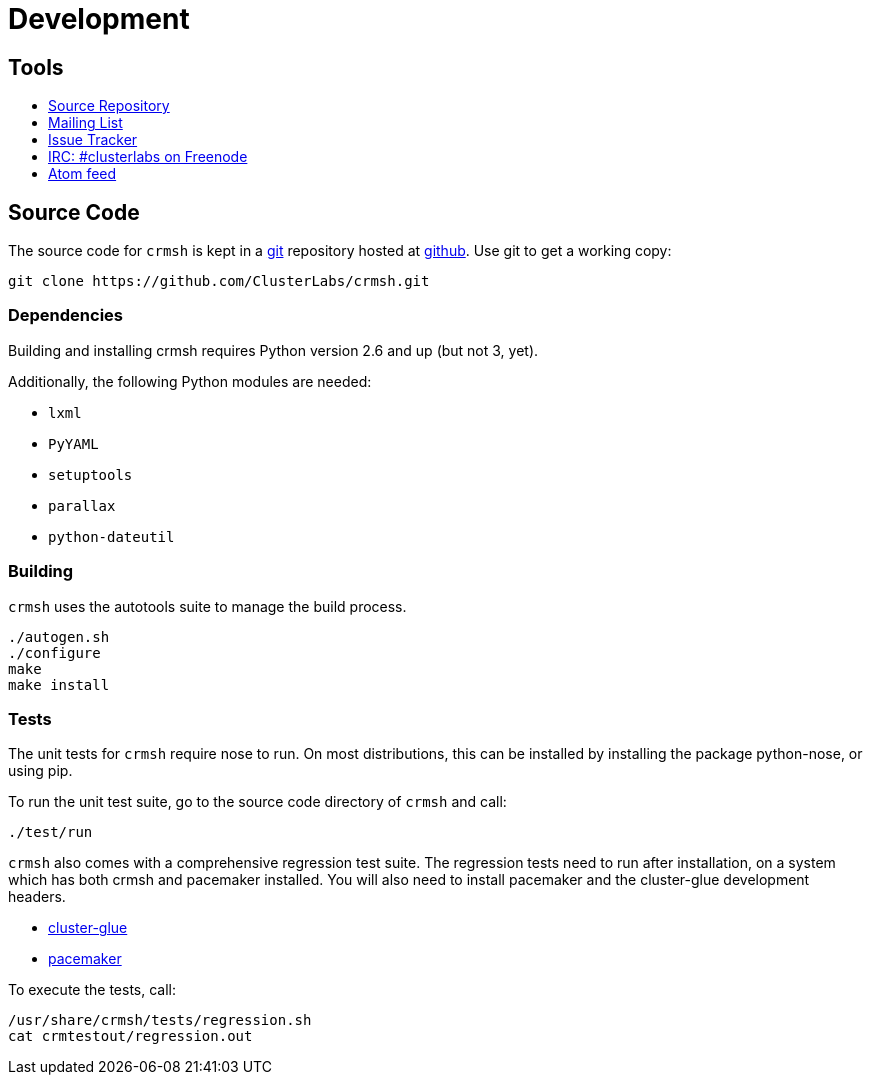 = Development =

== Tools ==

++++
<ul class="nav">
<li><a href="https://github.com/ClusterLabs/crmsh"><i class="fa fa-code-fork fa-3x fa-fw"></i> Source Repository</a></li>
<li><a href="http://clusterlabs.org/mailman/listinfo/users"><i class="fa fa-envelope fa-3x fa-fw"></i> Mailing List</a></li>
<li><a href="https://github.com/ClusterLabs/crmsh/issues"><i class="fa fa-bug fa-3x fa-fw"></i> Issue Tracker</a></li>
<li><a href="irc://freenode.net/#clusterlabs"><i class="fa fa-comments fa-3x fa-fw"></i> IRC: #clusterlabs on Freenode</a></li>
<li><a href="https://github.com/ClusterLabs/crmsh/commits/master.atom"><i class="fa fa-rss fa-3x fa-fw"></i> Atom feed</a></li>
</ul>
++++

== Source Code ==

The source code for `crmsh` is kept in a
http://git-scm.com/[git] repository
hosted at https://github.com[github]. Use +git+ to get a working copy:

----
git clone https://github.com/ClusterLabs/crmsh.git
----

Dependencies
~~~~~~~~~~~~

Building and installing crmsh requires Python version 2.6 and up (but not 3, yet).

Additionally, the following Python modules are needed:

* `lxml`
* `PyYAML`
* `setuptools`
* `parallax`
* `python-dateutil`

Building
~~~~~~~~

`crmsh` uses the autotools suite to manage the build process.

----
./autogen.sh
./configure
make
make install
----

=== Tests ===

The unit tests for `crmsh` require +nose+ to run. On most distributions, this can be installed
by installing the package +python-nose+, or using +pip+.

To run the unit test suite, go to the source code directory of `crmsh`
and call:

----
./test/run
----

`crmsh` also comes with a comprehensive regression test suite. The regression tests need
to run after installation, on a system which has both crmsh and pacemaker installed. You
will also need to install +pacemaker+ and the +cluster-glue+ development headers.

* link:http://hg.linux-ha.org/glue[cluster-glue]
* link:https://github.com/ClusterLabs/pacemaker[pacemaker]

To execute the tests, call:

----
/usr/share/crmsh/tests/regression.sh
cat crmtestout/regression.out
----
